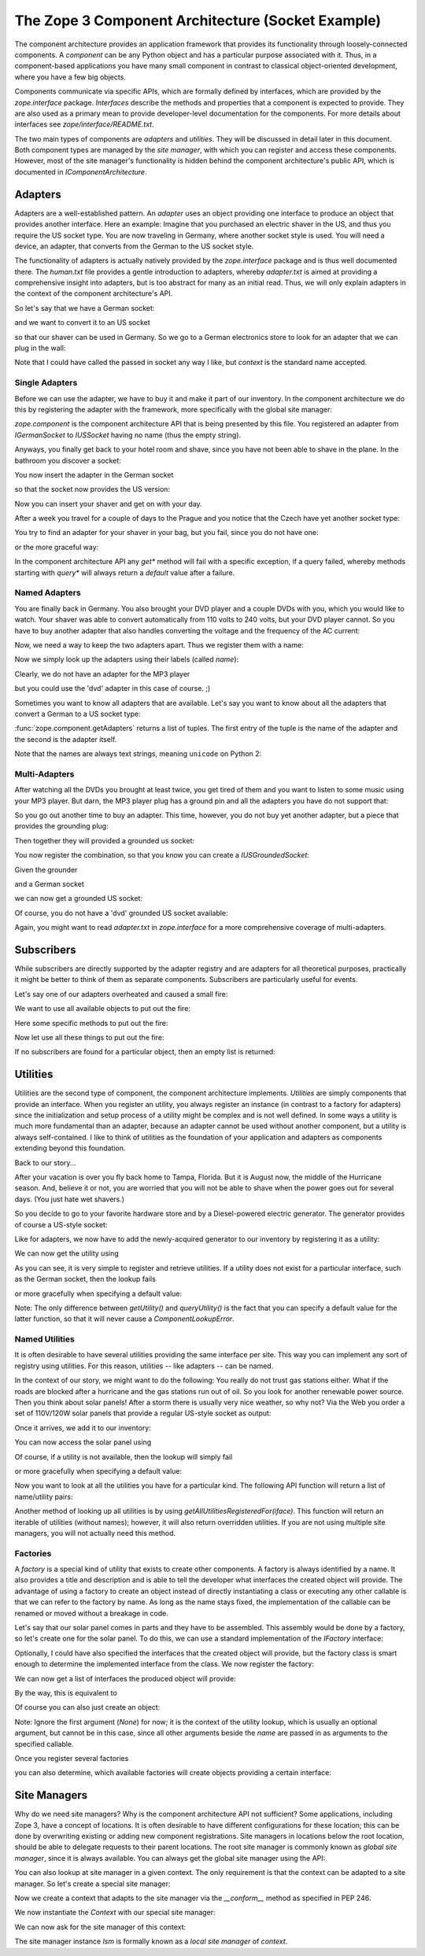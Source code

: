 The Zope 3 Component Architecture (Socket Example)
==================================================

The component architecture provides an application framework that provides its
functionality through loosely-connected components. A *component* can be any
Python object and has a particular purpose associated with it. Thus, in a
component-based applications you have many small component in contrast to
classical object-oriented development, where you have a few big objects.

Components communicate via specific APIs, which are formally defined by
interfaces, which are provided by the `zope.interface` package. *Interfaces*
describe the methods and properties that a component is expected to
provide. They are also used as a primary mean to provide developer-level
documentation for the components. For more details about interfaces see
`zope/interface/README.txt`.

The two main types of components are *adapters* and *utilities*. They will be
discussed in detail later in this document. Both component types are managed
by the *site manager*, with which you can register and access these
components. However, most of the site manager's functionality is hidden behind
the component architecture's public API, which is documented in
`IComponentArchitecture`.


Adapters
--------

Adapters are a well-established pattern. An *adapter* uses an object providing
one interface to produce an object that provides another interface. Here an
example: Imagine that you purchased an electric shaver in the US, and thus
you require the US socket type. You are now traveling in Germany, where another
socket style is used. You will need a device, an adapter, that converts from
the German to the US socket style.

The functionality of adapters is actually natively provided by the
`zope.interface` package and is thus well documented there. The `human.txt`
file provides a gentle introduction to adapters, whereby `adapter.txt` is
aimed at providing a comprehensive insight into adapters, but is too abstract
for many as an initial read. Thus, we will only explain adapters in the context
of the component architecture's API.

So let's say that we have a German socket:

.. doctest::

   >>> from zope.interface import Interface, implementer

   >>> class IGermanSocket(Interface):
   ...     pass

   >>> class Socket(object):
   ...     def __repr__(self):
   ...         return '<instance of %s>' %self.__class__.__name__

   >>> @implementer(IGermanSocket)
   ... class GermanSocket(Socket):
   ...     """German wall socket."""

and we want to convert it to an US socket

.. doctest::

   >>> class IUSSocket(Interface):
   ...     pass

so that our shaver can be used in Germany. So we go to a German electronics
store to look for an adapter that we can plug in the wall:

.. doctest::

   >>> @implementer(IUSSocket)
   ... class GermanToUSSocketAdapter(Socket):
   ...     __used_for__ = IGermanSocket
   ...
   ...     def __init__(self, socket):
   ...         self.context = socket

Note that I could have called the passed in socket any way I like, but
`context` is the standard name accepted.


Single Adapters
~~~~~~~~~~~~~~~

Before we can use the adapter, we have to buy it and make it part of our
inventory. In the component architecture we do this by registering the adapter
with the framework, more specifically with the global site manager:

.. doctest::

   >>> import zope.component
   >>> gsm = zope.component.getGlobalSiteManager()
   >>> gsm.registerAdapter(GermanToUSSocketAdapter, (IGermanSocket,), IUSSocket)

`zope.component` is the component architecture API that is being
presented by this file. You registered an adapter from `IGermanSocket`
to `IUSSocket` having no name (thus the empty string).

Anyways, you finally get back to your hotel room and shave, since you have not
been able to shave in the plane. In the bathroom you discover a socket:

.. doctest::

   >>> bathroomDE = GermanSocket()
   >>> IGermanSocket.providedBy(bathroomDE)
   True

You now insert the adapter in the German socket

.. doctest::

   >>> bathroomUS = zope.component.getAdapter(bathroomDE, IUSSocket, '')

so that the socket now provides the US version:

.. doctest::

   >>> IUSSocket.providedBy(bathroomUS)
   True

Now you can insert your shaver and get on with your day.

After a week you travel for a couple of days to the Prague and you notice that
the Czech have yet another socket type:

.. doctest::

   >>> class ICzechSocket(Interface):
   ...     pass

   >>> @implementer(ICzechSocket)
   ... class CzechSocket(Socket):
   ...     pass

   >>> czech = CzechSocket()

You try to find an adapter for your shaver in your bag, but you fail, since
you do not have one:

.. doctest::

   >>> zope.component.getAdapter(czech, IUSSocket, '') \
   ... #doctest: +NORMALIZE_WHITESPACE
   Traceback (most recent call last):
   ...
   ComponentLookupError: (<instance of CzechSocket>,
                           <InterfaceClass __builtin__.IUSSocket>,
                           '')

or the more graceful way:

.. doctest::

   >>> marker = object()
   >>> socket = zope.component.queryAdapter(czech, IUSSocket, '', marker)
   >>> socket is marker
   True

In the component architecture API any `get*` method will fail with a specific
exception, if a query failed, whereby methods starting with `query*` will
always return a `default` value after a failure.


Named Adapters
~~~~~~~~~~~~~~

You are finally back in Germany. You also brought your DVD player and a couple
DVDs with you, which you would like to watch. Your shaver was able to convert
automatically from 110 volts to 240 volts, but your DVD player cannot. So you
have to buy another adapter that also handles converting the voltage and the
frequency of the AC current:

.. doctest::

   >>> @implementer(IUSSocket)
   ... class GermanToUSSocketAdapterAndTransformer(object):
   ...     __used_for__ = IGermanSocket
   ...
   ...     def __init__(self, socket):
   ...         self.context = socket

Now, we need a way to keep the two adapters apart. Thus we register them with
a name:

.. doctest::

   >>> gsm.registerAdapter(GermanToUSSocketAdapter,
   ...                     (IGermanSocket,), IUSSocket, 'shaver',)
   >>> gsm.registerAdapter(GermanToUSSocketAdapterAndTransformer,
   ...                     (IGermanSocket,), IUSSocket, 'dvd')

Now we simply look up the adapters using their labels (called *name*):

.. doctest::

   >>> socket = zope.component.getAdapter(bathroomDE, IUSSocket, 'shaver')
   >>> socket.__class__ is GermanToUSSocketAdapter
   True

   >>> socket = zope.component.getAdapter(bathroomDE, IUSSocket, 'dvd')
   >>> socket.__class__ is GermanToUSSocketAdapterAndTransformer
   True

Clearly, we do not have an adapter for the MP3 player

.. doctest::

   >>> zope.component.getAdapter(bathroomDE, IUSSocket, 'mp3') \
   ... #doctest: +NORMALIZE_WHITESPACE
   Traceback (most recent call last):
   ...
   ComponentLookupError: (<instance of GermanSocket>,
                           <InterfaceClass __builtin__.IUSSocket>,
                           'mp3')

but you could use the 'dvd' adapter in this case of course. ;)

Sometimes you want to know all adapters that are available. Let's say you want
to know about all the adapters that convert a German to a US socket type:

.. doctest::

   >>> sockets = list(zope.component.getAdapters((bathroomDE,), IUSSocket))
   >>> len(sockets)
   3
   >>> names = sorted([str(name) for name, socket in sockets])
   >>> names
   ['', 'dvd', 'shaver']

:func:`zope.component.getAdapters` returns a list of tuples. The first
entry of the tuple is the name of the adapter and the second is the
adapter itself.

Note that the names are always text strings, meaning ``unicode`` on
Python 2:

.. doctest::

   >>> try:
   ...    text = unicode
   ... except NameError:
   ...    text = str
   >>> [isinstance(name, text) for name, _ in sockets]
   [True, True, True]



Multi-Adapters
~~~~~~~~~~~~~~

After watching all the DVDs you brought at least twice, you get tired of them
and you want to listen to some music using your MP3 player. But darn, the MP3
player plug has a ground pin and all the adapters you have do not support
that:

.. doctest::

   >>> class IUSGroundedSocket(IUSSocket):
   ...     pass

So you go out another time to buy an adapter. This time, however, you do not
buy yet another adapter, but a piece that provides the grounding plug:

.. doctest::

   >>> class IGrounder(Interface):
   ...     pass

   >>> @implementer(IGrounder)
   ... class Grounder(object):
   ...     def __repr__(self):
   ...         return '<instance of Grounder>'


Then together they will provided a grounded us socket:

.. doctest::

   >>> @implementer(IUSGroundedSocket)
   ... class GroundedGermanToUSSocketAdapter(object):
   ...     __used_for__ = (IGermanSocket, IGrounder)
   ...     def __init__(self, socket, grounder):
   ...         self.socket, self.grounder = socket, grounder

You now register the combination, so that you know you can create a
`IUSGroundedSocket`:

.. doctest::

   >>> gsm.registerAdapter(GroundedGermanToUSSocketAdapter,
   ...                 (IGermanSocket, IGrounder), IUSGroundedSocket, 'mp3')

Given the grounder

.. doctest::

   >>> grounder = Grounder()

and a German socket

.. doctest::

   >>> livingroom = GermanSocket()

we can now get a grounded US socket:

.. doctest::

   >>> socket = zope.component.getMultiAdapter((livingroom, grounder),
   ...                                         IUSGroundedSocket, 'mp3')

.. doctest::

   >>> socket.__class__ is GroundedGermanToUSSocketAdapter
   True
   >>> socket.socket is livingroom
   True
   >>> socket.grounder is grounder
   True

Of course, you do not have a 'dvd' grounded US socket available:

.. doctest::

   >>> zope.component.getMultiAdapter((livingroom, grounder),
   ...                                IUSGroundedSocket, 'dvd') \
   ... #doctest: +NORMALIZE_WHITESPACE
   Traceback (most recent call last):
   ...
   ComponentLookupError: ((<instance of GermanSocket>,
                           <instance of Grounder>),
                           <InterfaceClass __builtin__.IUSGroundedSocket>,
                           'dvd')


.. doctest::

   >>> socket = zope.component.queryMultiAdapter(
   ...     (livingroom, grounder), IUSGroundedSocket, 'dvd', marker)
   >>> socket is marker
   True

Again, you might want to read `adapter.txt` in `zope.interface` for a more
comprehensive coverage of multi-adapters.

Subscribers
-----------

While subscribers are directly supported by the adapter registry and are
adapters for all theoretical purposes, practically it might be better to think
of them as separate components. Subscribers are particularly useful for
events.

Let's say one of our adapters overheated and caused a small fire:

.. doctest::

   >>> class IFire(Interface):
   ...     pass

   >>> @implementer(IFire)
   ... class Fire(object):
   ...     pass

   >>> fire = Fire()

We want to use all available objects to put out the fire:

.. doctest::

   >>> class IFireExtinguisher(Interface):
   ...     def extinguish():
   ...         pass

   >>> from functools import total_ordering
   >>> @total_ordering
   ... class FireExtinguisher(object):
   ...     def __init__(self, fire):
   ...         pass
   ...     def extinguish(self):
   ...         "Place extinguish code here."
   ...         print('Used ' + self.__class__.__name__ + '.')
   ...     def __lt__(self, other):
   ...         return type(self).__name__ < type(other).__name__
   ...     def __eq__(self, other):
   ...         return self is other

Here some specific methods to put out the fire:

.. doctest::

   >>> class PowderExtinguisher(FireExtinguisher):
   ...     pass
   >>> gsm.registerSubscriptionAdapter(PowderExtinguisher,
   ...                                 (IFire,), IFireExtinguisher)

   >>> class Blanket(FireExtinguisher):
   ...     pass
   >>> gsm.registerSubscriptionAdapter(Blanket, (IFire,), IFireExtinguisher)

   >>> class SprinklerSystem(FireExtinguisher):
   ...     pass
   >>> gsm.registerSubscriptionAdapter(SprinklerSystem,
   ...                                 (IFire,), IFireExtinguisher)

Now let use all these things to put out the fire:

.. doctest::

   >>> extinguishers = zope.component.subscribers((fire,), IFireExtinguisher)
   >>> extinguishers.sort()
   >>> for extinguisher in extinguishers:
   ...     extinguisher.extinguish()
   Used Blanket.
   Used PowderExtinguisher.
   Used SprinklerSystem.

If no subscribers are found for a particular object, then an empty list is
returned:

.. doctest::

   >>> zope.component.subscribers((object(),), IFireExtinguisher)
   []


Utilities
---------

Utilities are the second type of component, the component architecture
implements. *Utilities* are simply components that provide an interface. When
you register an utility, you always register an instance (in contrast to a
factory for adapters) since the initialization and setup process of a utility
might be complex and is not well defined. In some ways a utility is much more
fundamental than an adapter, because an adapter cannot be used without another
component, but a utility is always self-contained. I like to think of
utilities as the foundation of your application and adapters as components
extending beyond this foundation.

Back to our story...

After your vacation is over you fly back home to Tampa, Florida. But it is
August now, the middle of the Hurricane season. And, believe it or not, you are
worried that you will not be able to shave when the power goes out for several
days. (You just hate wet shavers.)

So you decide to go to your favorite hardware store and by a Diesel-powered
electric generator. The generator provides of course a US-style socket:

.. doctest::

   >>> @implementer(IUSSocket)
   ... class Generator(object):
   ...     def __repr__(self):
   ...         return '<instance of Generator>'

   >>> generator = Generator()

Like for adapters, we now have to add the newly-acquired generator to our
inventory by registering it as a utility:

.. doctest::

   >>> gsm.registerUtility(generator, IUSSocket)

We can now get the utility using

.. doctest::

   >>> utility = zope.component.getUtility(IUSSocket)
   >>> utility is generator
   True

As you can see, it is very simple to register and retrieve utilities. If a
utility does not exist for a particular interface, such as the German socket,
then the lookup fails

.. doctest::

   >>> zope.component.getUtility(IGermanSocket)
   Traceback (most recent call last):
   ...
   ComponentLookupError: (<InterfaceClass __builtin__.IGermanSocket>, '')

or more gracefully when specifying a default value:

.. doctest::

   >>> default = object()
   >>> utility = zope.component.queryUtility(IGermanSocket, default=default)
   >>> utility is default
   True

Note: The only difference between `getUtility()` and `queryUtility()` is the
fact that you can specify a default value for the latter function, so that it
will never cause a `ComponentLookupError`.


Named Utilities
~~~~~~~~~~~~~~~

It is often desirable to have several utilities providing the same interface
per site. This way you can implement any sort of registry using utilities. For
this reason, utilities -- like adapters -- can be named.

In the context of our story, we might want to do the following: You really do
not trust gas stations either. What if the roads are blocked after a hurricane
and the gas stations run out of oil. So you look for another renewable power
source. Then you think about solar panels! After a storm there is usually very
nice weather, so why not? Via the Web you order a set of 110V/120W solar
panels that provide a regular US-style socket as output:

.. doctest::

   >>> @implementer(IUSSocket)
   ... class SolarPanel(object):
   ...     def __repr__(self):
   ...         return '<instance of Solar Panel>'

   >>> panel = SolarPanel()

Once it arrives, we add it to our inventory:

.. doctest::

   >>> gsm.registerUtility(panel, IUSSocket, 'Solar Panel')

You can now access the solar panel using

.. doctest::

   >>> utility = zope.component.getUtility(IUSSocket, 'Solar Panel')
   >>> utility is panel
   True

Of course, if a utility is not available, then the lookup will simply fail

.. doctest::

   >>> zope.component.getUtility(IUSSocket, 'Wind Mill')
   Traceback (most recent call last):
   ...
   ComponentLookupError: (<InterfaceClass __builtin__.IUSSocket>, 'Wind Mill')

or more gracefully when specifying a default value:

.. doctest::

   >>> default = object()
   >>> utility = zope.component.queryUtility(IUSSocket, 'Wind Mill',
   ...                                       default=default)
   >>> utility is default
   True

Now you want to look at all the utilities you have for a particular kind. The
following API function will return a list of name/utility pairs:

.. doctest::

   >>> utils = sorted(list(zope.component.getUtilitiesFor(IUSSocket)))
   >>> [(str(name), socket) for name, socket in utils]
   [('', <instance of Generator>), ('Solar Panel', <instance of Solar Panel>)]

Another method of looking up all utilities is by using
`getAllUtilitiesRegisteredFor(iface)`. This function will return an iterable
of utilities (without names); however, it will also return overridden
utilities. If you are not using multiple site managers, you will not actually
need this method.

.. doctest::

   >>> utils = sorted(list(zope.component.getAllUtilitiesRegisteredFor(IUSSocket)),
   ...                key=lambda x: type(x).__name__)
   >>> utils
   [<instance of Generator>, <instance of Solar Panel>]


Factories
~~~~~~~~~

A *factory* is a special kind of utility that exists to create other
components. A factory is always identified by a name. It also provides a title
and description and is able to tell the developer what interfaces the created
object will provide. The advantage of using a factory to create an object
instead of directly instantiating a class or executing any other callable is
that we can refer to the factory by name. As long as the name stays fixed, the
implementation of the callable can be renamed or moved without a breakage in
code.

Let's say that our solar panel comes in parts and they have to be
assembled. This assembly would be done by a factory, so let's create one for
the solar panel. To do this, we can use a standard implementation of the
`IFactory` interface:

.. doctest::

   >>> from zope.component.factory import Factory
   >>> factory = Factory(SolarPanel,
   ...                   'Solar Panel',
   ...                   'This factory creates a solar panel.')

Optionally, I could have also specified the interfaces that the created object
will provide, but the factory class is smart enough to determine the
implemented interface from the class. We now register the factory:

.. doctest::

   >>> from zope.component.interfaces import IFactory
   >>> gsm.registerUtility(factory, IFactory, 'SolarPanel')

We can now get a list of interfaces the produced object will provide:

.. doctest::

   >>> ifaces = zope.component.getFactoryInterfaces('SolarPanel')
   >>> IUSSocket in ifaces
   True

By the way, this is equivalent to

.. doctest::

   >>> ifaces2 = factory.getInterfaces()
   >>> ifaces is ifaces2
   True

Of course you can also just create an object:

.. doctest::

   >>> panel = zope.component.createObject('SolarPanel')
   >>> panel.__class__ is SolarPanel
   True

Note: Ignore the first argument (`None`) for now; it is the context of the
utility lookup, which is usually an optional argument, but cannot be in this
case, since all other arguments beside the `name` are passed in as arguments
to the specified callable.

Once you register several factories

.. doctest::

   >>> gsm.registerUtility(Factory(Generator), IFactory, 'Generator')

you can also determine, which available factories will create objects
providing a certain interface:

.. doctest::

   >>> factories = zope.component.getFactoriesFor(IUSSocket)
   >>> factories = sorted([(name, factory.__class__) for name, factory in factories])
   >>> [(str(name), kind) for name, kind in factories]
   [('Generator', <class 'zope.component.factory.Factory'>), ('SolarPanel', <class 'zope.component.factory.Factory'>)]


Site Managers
-------------

Why do we need site managers? Why is the component architecture API not
sufficient? Some applications, including Zope 3, have a concept of
locations. It is often desirable to have different configurations for these
location; this can be done by overwriting existing or adding new component
registrations. Site managers in locations below the root location, should be
able to delegate requests to their parent locations. The root site manager is
commonly known as *global site manager*, since it is always available. You can
always get the global site manager using the API:

.. doctest::

   >>> gsm = zope.component.getGlobalSiteManager()

   >>> from zope.component import globalSiteManager
   >>> gsm is globalSiteManager
   True
   >>> from zope.interface.interfaces import IComponentLookup
   >>> IComponentLookup.providedBy(gsm)
   True
   >>> from zope.interface.interfaces import IComponents
   >>> IComponents.providedBy(gsm)
   True

You can also lookup at site manager in a given context. The only requirement
is that the context can be adapted to a site manager. So let's create a
special site manager:

.. doctest::

   >>> from zope.component.globalregistry import BaseGlobalComponents
   >>> sm = BaseGlobalComponents()

Now we create a context that adapts to the site manager via the `__conform__`
method as specified in PEP 246.

.. doctest::

   >>> class Context(object):
   ...     def __init__(self, sm):
   ...         self.sm = sm
   ...     def __conform__(self, interface):
   ...         if interface.isOrExtends(IComponentLookup):
   ...             return self.sm

We now instantiate the `Context` with our special site manager:

.. doctest::

   >>> context = Context(sm)
   >>> context.sm is sm
   True

We can now ask for the site manager of this context:

.. doctest::

   >>> lsm = zope.component.getSiteManager(context)
   >>> lsm is sm
   True

The site manager instance `lsm` is formally known as a *local site manager* of
`context`.
